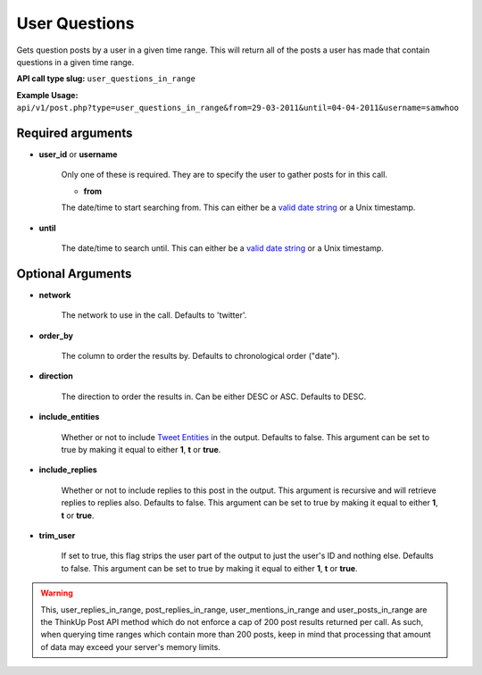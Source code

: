 User Questions
==============
Gets question posts by a user in a given time range. This will return all of the posts a user has made that contain questions in a given time range.

**API call type slug:** ``user_questions_in_range``

**Example Usage:** ``api/v1/post.php?type=user_questions_in_range&from=29-03-2011&until=04-04-2011&username=samwhoo``

==================
Required arguments
==================

* **user_id** or **username**

    Only one of these is required. They are to specify the user to gather posts for in this call.

    * **from**

    The date/time to start searching from. This can either be a
    `valid date string <http://www.php.net/manual/en/datetime.formats.php>`_ or a Unix timestamp.

* **until**

    The date/time to search until. This can either be a
    `valid date string <http://www.php.net/manual/en/datetime.formats.php>`_ or a Unix timestamp.

==================
Optional Arguments
==================

* **network**

    The network to use in the call. Defaults to 'twitter'.

* **order_by**

    The column to order the results by. Defaults to chronological order ("date").

* **direction**

    The direction to order the results in. Can be either DESC or ASC. Defaults to DESC.

* **include_entities**

    Whether or not to include `Tweet Entities <http://dev.twitter.com/pages/tweet_entities>`_ in the output. Defaults
    to false. This argument can be set to true by making it equal to either **1**, **t** or **true**.

* **include_replies**

    Whether or not to include replies to this post in the output. This argument is recursive and will retrieve replies
    to replies also. Defaults to false. This argument can be set to true by making it equal to either **1**, **t** or
    **true**.

* **trim_user**

    If set to true, this flag strips the user part of the output to just the user's ID and nothing else. Defaults to
    false. This argument can be set to true by making it equal to either **1**, **t** or **true**.

.. warning::
    This, user_replies_in_range, post_replies_in_range, user_mentions_in_range and user_posts_in_range are the ThinkUp Post API method which do not enforce a cap of 200 post results returned per call. 
    As such, when querying time ranges which contain more than 200 posts, keep in mind that processing that amount of
    data may exceed your server's memory limits.

